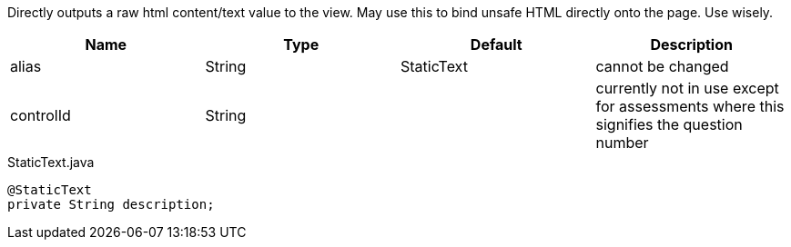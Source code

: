 [cols="4,^3,^3,10",options="header"]

Directly outputs a raw html content/text value to the view. May use this to bind unsafe HTML directly onto the page. Use wisely.

|=========================================================
| Name 					| Type 		| Default 		| Description

| alias					| String 	| StaticText 		| cannot be changed
| controlId				| String 	| 					| currently not in use except for assessments where this signifies the question number

|=========================================================


[source,java,indent=0]
[subs="verbatim,attributes"]
.StaticText.java
----
@StaticText
private String description;
----
